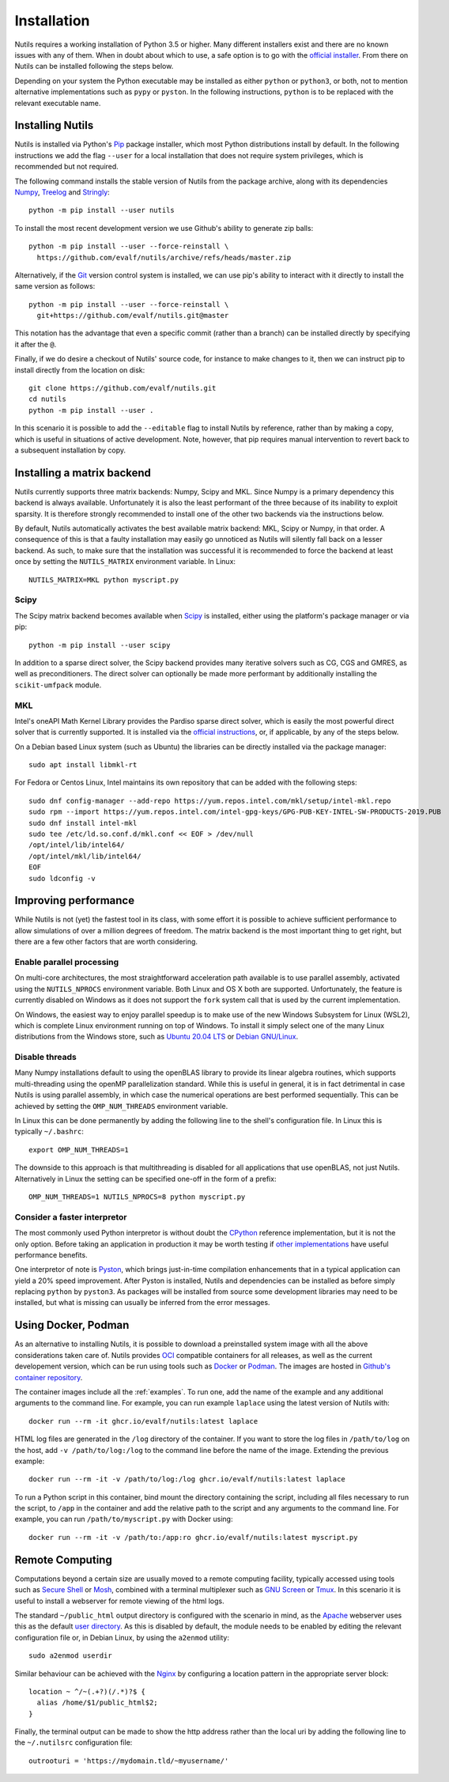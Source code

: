 Installation
============

Nutils requires a working installation of Python 3.5 or higher. Many different
installers exist and there are no known issues with any of them. When in doubt
about which to use, a safe option is to go with the `official installer
<https://www.python.org/downloads/>`_. From there on Nutils can be installed
following the steps below.

Depending on your system the Python executable may be installed as either
``python`` or ``python3``, or both, not to mention alternative implementations
such as ``pypy`` or ``pyston``. In the following instructions, ``python``
is to be replaced with the relevant executable name.


Installing Nutils
-----------------

Nutils is installed via Python's `Pip <https://pip.pypa.io/en/stable/>`_
package installer, which most Python distributions install by default. In the
following instructions we add the flag ``--user`` for a local installation that
does not require system privileges, which is recommended but not required.

The following command installs the stable version of Nutils from the package
archive, along with its dependencies `Numpy <https://numpy.org/>`_, `Treelog
<https://github.com/evalf/treelog>`_ and `Stringly
<https://github.com/evalf/stringly>`_::

    python -m pip install --user nutils

To install the most recent development version we use Github's ability to
generate zip balls::

    python -m pip install --user --force-reinstall \
      https://github.com/evalf/nutils/archive/refs/heads/master.zip

Alternatively, if the `Git <https://git-scm.com/>`_ version control system is
installed, we can use pip's ability to interact with it directly to install the
same version as follows::

    python -m pip install --user --force-reinstall \
      git+https://github.com/evalf/nutils.git@master

This notation has the advantage that even a specific commit (rather than a
branch) can be installed directly by specifying it after the ``@``.

Finally, if we do desire a checkout of Nutils' source code, for instance to
make changes to it, then we can instruct pip to install directly from the
location on disk::

    git clone https://github.com/evalf/nutils.git
    cd nutils
    python -m pip install --user .

In this scenario it is possible to add the ``--editable`` flag to install
Nutils by reference, rather than by making a copy, which is useful in
situations of active development. Note, however, that pip requires manual
intervention to revert back to a subsequent installation by copy.


Installing a matrix backend
---------------------------

Nutils currently supports three matrix backends: Numpy, Scipy and MKL. Since
Numpy is a primary dependency this backend is always available. Unfortunately
it is also the least performant of the three because of its inability to
exploit sparsity. It is therefore strongly recommended to install one of the
other two backends via the instructions below.

By default, Nutils automatically activates the best available matrix backend:
MKL, Scipy or Numpy, in that order. A consequence of this is that a faulty
installation may easily go unnoticed as Nutils will silently fall back on a
lesser backend. As such, to make sure that the installation was successful it
is recommended to force the backend at least once by setting the
``NUTILS_MATRIX`` environment variable. In Linux::

    NUTILS_MATRIX=MKL python myscript.py

Scipy
~~~~~

The Scipy matrix backend becomes available when `Scipy
<https://www.scipy.org/>`_ is installed, either using the platform's package
manager or via pip::

    python -m pip install --user scipy

In addition to a sparse direct solver, the Scipy backend provides many
iterative solvers such as CG, CGS and GMRES, as well as preconditioners. The
direct solver can optionally be made more performant by additionally installing
the ``scikit-umfpack`` module.

MKL
~~~

Intel's oneAPI Math Kernel Library provides the Pardiso sparse direct solver,
which is easily the most powerful direct solver that is currently supported.
It is installed via the `official instructions
<https://software.intel.com/oneapi/onemkl>`_, or, if applicable, by any of the
steps below.

On a Debian based Linux system (such as Ubuntu) the libraries can be directly
installed via the package manager::

    sudo apt install libmkl-rt

For Fedora or Centos Linux, Intel maintains its own repository that can be
added with the following steps::

    sudo dnf config-manager --add-repo https://yum.repos.intel.com/mkl/setup/intel-mkl.repo
    sudo rpm --import https://yum.repos.intel.com/intel-gpg-keys/GPG-PUB-KEY-INTEL-SW-PRODUCTS-2019.PUB
    sudo dnf install intel-mkl
    sudo tee /etc/ld.so.conf.d/mkl.conf << EOF > /dev/null
    /opt/intel/lib/intel64/
    /opt/intel/mkl/lib/intel64/
    EOF
    sudo ldconfig -v


Improving performance
---------------------

While Nutils is not (yet) the fastest tool in its class, with some effort it is
possible to achieve sufficient performance to allow simulations of over a
million degrees of freedom. The matrix backend is the most important thing to
get right, but there are a few other factors that are worth considering.

Enable parallel processing
~~~~~~~~~~~~~~~~~~~~~~~~~~

On multi-core architectures, the most straightforward acceleration path
available is to use parallel assembly, activated using the ``NUTILS_NPROCS``
environment variable. Both Linux and OS X both are supported. Unfortunately,
the feature is currently disabled on Windows as it does not support the
``fork`` system call that is used by the current implementation.

On Windows, the easiest way to enjoy parallel speedup is to make use of the new
Windows Subsystem for Linux (WSL2), which is complete Linux environment running
on top of Windows. To install it simply select one of the many Linux
distributions from the Windows store, such as `Ubuntu 20.04 LTS
<https://www.microsoft.com/store/apps/9n6svws3rx71>`_ or `Debian GNU/Linux
<https://www.microsoft.com/store/apps/9MSVKQC78PK6>`_.

Disable threads
~~~~~~~~~~~~~~~

Many Numpy installations default to using the openBLAS library to provide its
linear algebra routines, which supports multi-threading using the openMP
parallelization standard. While this is useful in general, it is in fact
detrimental in case Nutils is using parallel assembly, in which case the
numerical operations are best performed sequentially. This can be achieved by
setting the ``OMP_NUM_THREADS`` environment variable.

In Linux this can be done permanently by adding the following line to the
shell's configuration file. In Linux this is typically ``~/.bashrc``::

    export OMP_NUM_THREADS=1

The downside to this approach is that multithreading is disabled for all
applications that use openBLAS, not just Nutils. Alternatively in Linux the
setting can be specified one-off in the form of a prefix::

    OMP_NUM_THREADS=1 NUTILS_NPROCS=8 python myscript.py

Consider a faster interpretor
~~~~~~~~~~~~~~~~~~~~~~~~~~~~~

The most commonly used Python interpretor is without doubt the `CPython
<https://github.com/python/cpython>`_ reference implementation, but it is not
the only option. Before taking an application in production it may be worth
testing if `other implementations
<https://www.python.org/download/alternatives/>`_ have useful performance
benefits.

One interpretor of note is `Pyston <https://www.pyston.org/>`_, which brings
just-in-time compilation enhancements that in a typical application can yield a
20% speed improvement. After Pyston is installed, Nutils and dependencies can
be installed as before simply replacing ``python`` by ``pyston3``. As packages
will be installed from source some development libraries may need to be
installed, but what is missing can usually be inferred from the error messages.


Using Docker, Podman
--------------------

As an alternative to installing Nutils, it is possible to download a
preinstalled system image with all the above considerations taken care of.
Nutils provides `OCI <https://opencontainers.org/>`_ compatible containers for
all releases, as well as the current developement version, which can be run
using tools such as `Docker <https://www.docker.com/>`_ or `Podman
<https://podman.io/>`_. The images are hosted in `Github's container repository
<https://github.com/evalf/nutils/pkgs/container/nutils>`_.

The container images include all the :ref:`examples`. To run one, add the name
of the example and any additional arguments to the command line. For example,
you can run example ``laplace`` using the latest version of Nutils with::

    docker run --rm -it ghcr.io/evalf/nutils:latest laplace

HTML log files are generated in the ``/log`` directory of the container. If you
want to store the log files in ``/path/to/log`` on the host, add ``-v
/path/to/log:/log`` to the command line before the name of the image. Extending
the previous example::

    docker run --rm -it -v /path/to/log:/log ghcr.io/evalf/nutils:latest laplace

To run a Python script in this container, bind mount the directory containing
the script, including all files necessary to run the script, to ``/app`` in the
container and add the relative path to the script and any arguments to the
command line. For example, you can run ``/path/to/myscript.py`` with Docker
using::

    docker run --rm -it -v /path/to:/app:ro ghcr.io/evalf/nutils:latest myscript.py


Remote Computing
----------------

Computations beyond a certain size are usually moved to a remote computing
facility, typically accessed using tools such as `Secure Shell
<https://en.wikipedia.org/wiki/Secure_Shell>`_ or `Mosh <https://mosh.org>`_,
combined with a terminal multiplexer such as `GNU Screen
<https://www.gnu.org/software/screen/>`_ or `Tmux
<https://github.com/tmux/tmux/wiki>`_. In this scenario it is useful to install
a webserver for remote viewing of the html logs.

The standard ``~/public_html`` output directory is configured with the scenario
in mind, as the `Apache <https://httpd.apache.org/>`_ webserver uses this as
the default `user directory
<https://httpd.apache.org/docs/2.4/howto/public_html.html>`_. As this is
disabled by default, the module needs to be enabled by editing the relevant
configuration file or, in Debian Linux, by using the ``a2enmod`` utility::

    sudo a2enmod userdir

Similar behaviour can be achieved with the `Nginx <https://www.nginx.com/>`_ by
configuring a location pattern in the appropriate server block::

    location ~ ^/~(.+?)(/.*)?$ {
      alias /home/$1/public_html$2;
    }

Finally, the terminal output can be made to show the http address rather than
the local uri by adding the following line to the ``~/.nutilsrc`` configuration
file::

    outrooturi = 'https://mydomain.tld/~myusername/'
